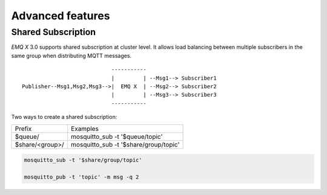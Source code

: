 
.. _advanced:

==================
Advanced features
==================

-------------------
Shared Subscription
-------------------

*EMQ X* 3.0 supports shared subscription at cluster level. It allows load balancing between multiple subscribers in the same group when distributing MQTT messages. ::

                                -----------
                                |         | --Msg1--> Subscriber1
    Publisher--Msg1,Msg2,Msg3-->|  EMQ X  | --Msg2--> Subscriber2
                                |         | --Msg3--> Subscriber3
                                -----------

Two ways to create a shared subscription:

+-----------------+-------------------------------------------+
|  Prefix         | Examples                                  |
+-----------------+-------------------------------------------+
| $queue/         | mosquitto_sub -t '$queue/topic'           |
+-----------------+-------------------------------------------+
| $share/<group>/ | mosquitto_sub -t '$share/group/topic'     |
+-----------------+-------------------------------------------+

.. code-block:: shell

    mosquitto_sub -t '$share/group/topic'

    mosquitto_pub -t 'topic' -m msg -q 2


